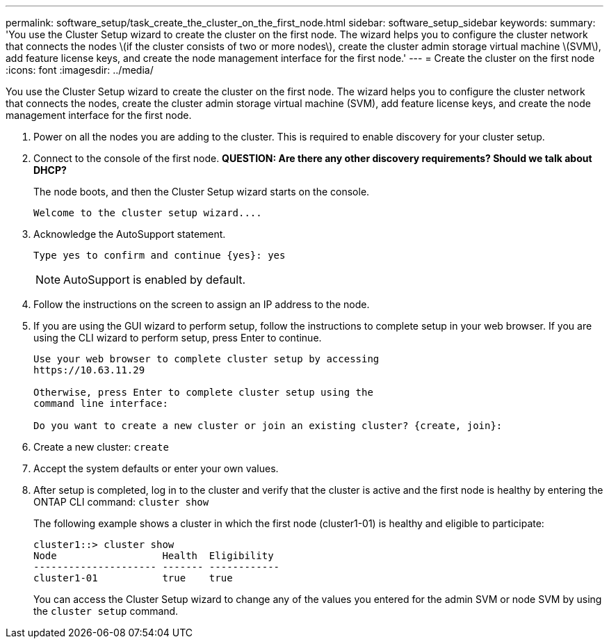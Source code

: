 ---
permalink: software_setup/task_create_the_cluster_on_the_first_node.html
sidebar: software_setup_sidebar
keywords:
summary: 'You use the Cluster Setup wizard to create the cluster on the first node. The wizard helps you to configure the cluster network that connects the nodes \(if the cluster consists of two or more nodes\), create the cluster admin storage virtual machine \(SVM\), add feature license keys, and create the node management interface for the first node.'
---
= Create the cluster on the first node
:icons: font
:imagesdir: ../media/

[.lead]
You use the Cluster Setup wizard to create the cluster on the first node. The wizard helps you to configure the cluster network that connects the nodes, create the cluster admin storage virtual machine (SVM), add feature license keys, and create the node management interface for the first node.

. Power on all the nodes you are adding to the cluster. This is required to enable discovery for your cluster setup.
. Connect to the console of the first node. *QUESTION: Are there any other discovery requirements? Should we talk about DHCP?*
+
The node boots, and then the Cluster Setup wizard starts on the console.
+
----
Welcome to the cluster setup wizard....
----

. Acknowledge the AutoSupport statement.
+
----
Type yes to confirm and continue {yes}: yes
----
+
NOTE: AutoSupport is enabled by default.

. Follow the instructions on the screen to assign an IP address to the node.


. If you are using the GUI wizard to perform setup, follow the instructions to complete setup in your web browser. If you are using the CLI wizard to perform setup, press Enter to continue.
+
----
Use your web browser to complete cluster setup by accessing
https://10.63.11.29

Otherwise, press Enter to complete cluster setup using the
command line interface:

Do you want to create a new cluster or join an existing cluster? {create, join}:
----

. Create a new cluster: `create`
. Accept the system defaults or enter your own values.
. After setup is completed, log in to the cluster and verify that the cluster is active and the first node is healthy by entering the ONTAP CLI command: `cluster show`
+
The following example shows a cluster in which the first node (cluster1-01) is healthy and eligible to participate:
+
----
cluster1::> cluster show
Node                  Health  Eligibility
--------------------- ------- ------------
cluster1-01           true    true
----
+
You can access the Cluster Setup wizard to change any of the values you entered for the admin SVM or node SVM by using the `cluster setup` command.
